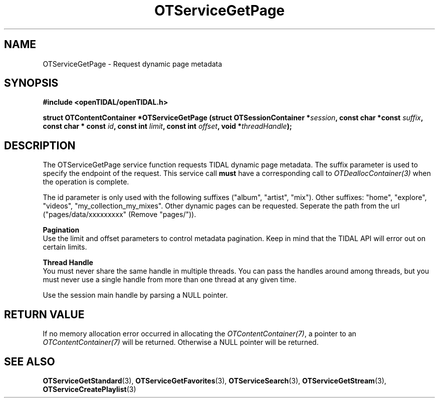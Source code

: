 .TH OTServiceGetPage 3 "11 Jan 2021" "libopenTIDAL 1.0.0" "libopenTIDAL Manual"
.SH NAME
OTServiceGetPage \- Request dynamic page metadata
.SH SYNOPSIS
.B #include <openTIDAL/openTIDAL.h>

.BI "struct OTContentContainer *OTServiceGetPage (struct OTSessionContainer *" session ", const char *const " suffix ", const char * const " id ", const int " limit ", const int " offset ", void *" threadHandle ");"
.SH DESCRIPTION
The OTServiceGetPage service function requests TIDAL dynamic page metadata.
The suffix parameter is used to specify the endpoint of the request.
This service call \fBmust\fP have a corresponding call to \fIOTDeallocContainer(3)\fP when the operation is complete.

The id parameter is only used with the following suffixes ("album", "artist", "mix").
Other suffixes: "home", "explore", "videos", "my_collection_my_mixes".
Other dynamic pages can be requested. Seperate the path from the url ("pages/data/xxxxxxxxx" (Remove "pages/")).

.nf
.B Pagination
.fi
Use the limit and offset parameters to control metadata pagination.
Keep in mind that the TIDAL API will error out on certain limits.

.nf
.B Thread Handle
.fi
You must never share the same handle in multiple threads. You can pass the handles around among threads, but you must never use a single handle from more than one thread at any given time.

Use the session main handle by parsing a NULL pointer.
.SH RETURN VALUE
If no memory allocation error occurred in allocating the \fIOTContentContainer(7)\fP, a
pointer to an \fIOTContentContainer(7)\fP will be returned.
Otherwise a NULL pointer will be returned.
.SH "SEE ALSO"
.BR OTServiceGetStandard "(3), " OTServiceGetFavorites "(3), "
.BR OTServiceSearch "(3), " OTServiceGetStream "(3), " OTServiceCreatePlaylist "(3) "
